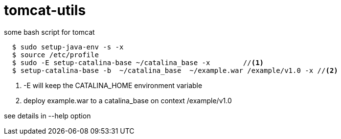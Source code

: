 = tomcat-utils

some bash script for tomcat
----
  $ sudo setup-java-env -s -x
  $ source /etc/profile
  $ sudo -E setup-catalina-base ~/catalina_base -x        //<1>
  $ setup-catalina-base -b  ~/catalina_base  ~/example.war /example/v1.0 -x //<2>
----

<1> -E will keep the CATALINA_HOME environment variable
<2> deploy example.war to a catalina_base on context /example/v1.0

see details in --help option
